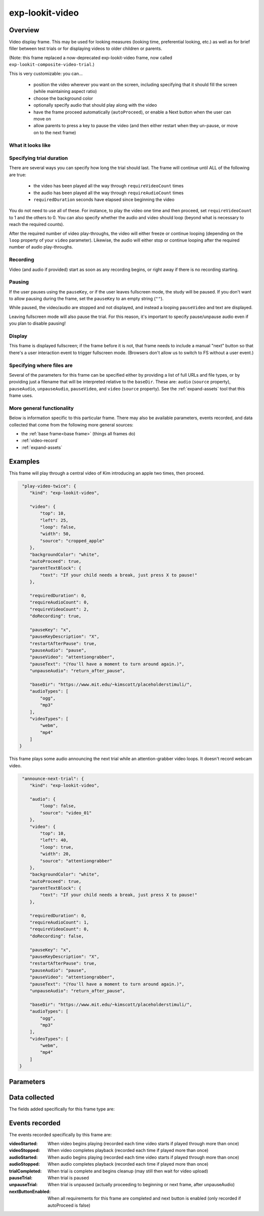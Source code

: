 .. _exp-lookit-video:

exp-lookit-video
==============================================

Overview
------------------

Video display frame. This may be used for looking measures (looking time, preferential looking, etc.) as well as
for brief filler between test trials or for displaying videos to older children or parents.

(Note: this frame replaced a now-deprecated exp-lookit-video frame, now called ``exp-lookit-composite-video-trial``.)

This is very customizable: you can...

 - position the video wherever you want on the screen, including specifying that it should fill the screen (while maintaining aspect ratio)
 - choose the background color
 - optionally specify audio that should play along with the video
 - have the frame proceed automatically (``autoProceed``), or enable a Next button when the user can move on
 - allow parents to press a key to pause the video (and then either restart when they un-pause, or move on to the next frame)

What it looks like
~~~~~~~~~~~~~~~~~~

.. image:: /../images/Exp-lookit-video.png
    :alt: Example screenshot from exp-lookit-video frame


Specifying trial duration
~~~~~~~~~~~~~~~~~~~~~~~~~~~~~~

There are several ways you can specify how long the trial should last. The frame will continue until ALL of the following are true:

  - the video has been played all the way through ``requireVideoCount`` times
  - the audio has been played all the way through ``requireAudioCount`` times
  - ``requiredDuration`` seconds have elapsed since beginning the video

You do not need to use all of these. For instance, to play the video one time and then proceed, set
``requireVideoCount`` to 1 and the others to 0. You can also specify whether the audio and video should loop (beyond
what is necessary to reach the required counts).

After the required number of video play-throughs, the video will either freeze or continue looping (depending on the
``loop`` property of your ``video`` parameter). Likewise, the audio will either stop or continue looping after
the required number of audio play-throughs.

Recording
~~~~~~~~~~

Video (and audio if provided) start as soon as any recording begins, or right away if there is no recording starting.

Pausing
~~~~~~~~~~

If the user pauses using the ``pauseKey``, or if the user leaves fullscreen mode, the study will be paused. If you don't
want to allow pausing during the frame, set the ``pauseKey`` to an empty string (``""``).

While paused, the video/audio are stopped and not displayed, and instead a looping ``pauseVideo`` and text are displayed.

Leaving fullscreen mode will also pause the trial. For this reason, it's important to specify pause/unpause audio even
if you plan to disable pausing!

Display
~~~~~~~~~~

This frame is displayed fullscreen; if the frame before it is not, that frame
needs to include a manual "next" button so that there's a user interaction
event to trigger fullscreen mode. (Browsers don't allow us to switch to FS
without a user event.)

Specifying where files are
~~~~~~~~~~~~~~~~~~~~~~~~~~~

Several of the parameters for this frame can be specified either by providing a list of full URLs and file types, or
by providing just a filename that will be interpreted relative to the ``baseDir``. These are: ``audio``
(``source`` property), ``pauseAudio``, ``unpauseAudio``, ``pauseVideo``, and ``video`` (``source``
property). See the :ref:`expand-assets` tool that this frame uses.

More general functionality
~~~~~~~~~~~~~~~~~~~~~~~~~~~~~~~~~~~

Below is information specific to this particular frame. There may also be available parameters, events recorded,
and data collected that come from the following more general sources:

- the :ref:`base frame<base frame>` (things all frames do)
- :ref:`video-record`
- :ref:`expand-assets`


Examples
----------------

This frame will play through a central video of Kim introducing an apple two times, then proceed.

.. code:: javascript

   "play-video-twice": {
      "kind": "exp-lookit-video",

      "video": {
          "top": 10,
          "left": 25,
          "loop": false,
          "width": 50,
          "source": "cropped_apple"
      },
      "backgroundColor": "white",
      "autoProceed": true,
      "parentTextBlock": {
          "text": "If your child needs a break, just press X to pause!"
      },

      "requiredDuration": 0,
      "requireAudioCount": 0,
      "requireVideoCount": 2,
      "doRecording": true,

      "pauseKey": "x",
      "pauseKeyDescription": "X",
      "restartAfterPause": true,
      "pauseAudio": "pause",
      "pauseVideo": "attentiongrabber",
      "pauseText": "(You'll have a moment to turn around again.)",
      "unpauseAudio": "return_after_pause",

      "baseDir": "https://www.mit.edu/~kimscott/placeholderstimuli/",
      "audioTypes": [
          "ogg",
          "mp3"
      ],
      "videoTypes": [
          "webm",
          "mp4"
      ]
  }

This frame plays some audio announcing the next trial while an attention-grabber video loops. It doesn't record
webcam video.

.. code:: javascript

   "announce-next-trial": {
      "kind": "exp-lookit-video",

      "audio": {
          "loop": false,
          "source": "video_01"
      },
      "video": {
          "top": 10,
          "left": 40,
          "loop": true,
          "width": 20,
          "source": "attentiongrabber"
      },
      "backgroundColor": "white",
      "autoProceed": true,
      "parentTextBlock": {
          "text": "If your child needs a break, just press X to pause!"
      },

      "requiredDuration": 0,
      "requireAudioCount": 1,
      "requireVideoCount": 0,
      "doRecording": false,

      "pauseKey": "x",
      "pauseKeyDescription": "X",
      "restartAfterPause": true,
      "pauseAudio": "pause",
      "pauseVideo": "attentiongrabber",
      "pauseText": "(You'll have a moment to turn around again.)",
      "unpauseAudio": "return_after_pause",

      "baseDir": "https://www.mit.edu/~kimscott/placeholderstimuli/",
      "audioTypes": [
          "ogg",
          "mp3"
      ],
      "videoTypes": [
          "webm",
          "mp4"
      ]
  }

Parameters
----------------

.. glossary::

    video [Object]
        Object describing the video to show. It can have the following properties:

        :source: [String or Array]
            The location of the main video to play. This can be either
            an array of ``{'src': 'https://...', 'type': '...'}`` objects (e.g., to provide both
            webm and mp4 versions at specified URLS) or a single string relative to ``baseDir/<EXT>/``.

        :left: [Number]
            left margin, as percentage of screen width. If none of left, width, top, and height is provided,
            the image is centered horizontally at its original size.

        :width: [Number]
            video width, as percentage of screen width. Note: in general only provide one of width and height;
            the other will be adjusted to preserve the video aspect ratio.

        :top: [Number]
            top margin, as percentage of video area height (i.e. 100 = whole screen, unless parent text or next button are
            shown). If no positioning parameters are provided, the image is centered vertically.

        :height: [Number]
            video height, as percentage of video area height. Note: in general only provide one of width and height;
            the other will be adjusted to preserve the video aspect ratio.

        :position: [String]
            set to 'fill' to fill the screen as much as possible while preserving aspect ratio. This overrides any
            left/width/top/height values.

        :loop: [Boolean]
            whether the video should loop, even after any ``requireTestVideoCount`` is satisfied.

    audio [Object | ``{}``]
        Object describing the audio to play along with video, if any. Can have properties:

        :source: [String or Object]
            Location of the audio file to play. This can either be an array of {src: 'url', type: 'MIMEtype'} objects, e.g.
            listing equivalent .mp3 and .ogg files, or can be a single string ``filename``
            which will be expanded based on ``baseDir`` and ``audioTypes`` values (see ``audioTypes``).

        :loop: [Boolean]
            whether the video audio loop, even after any ``requireTestAudioCount`` is satisfied.

    autoProceed [Boolean | ``true``]
        Whether to proceed automatically when video is complete / requiredDuration is
        achieved, vs. enabling a next button at that point.

        If true, the frame auto-advances after ALL of the following happen

        (a) the requiredDuration (if any) is achieved, counting from the video starting
        (b) the video is played requireVideoCount times
        (c) the audio is played requireAudioCount times

        If false: a next button is displayed. It becomes possible to press 'next'
        only once the conditions above are met.

    backgroundColor [String | ``'white'``]
        Color of background. See https://developer.mozilla.org/en-US/docs/Web/CSS/color_value
        for acceptable syntax: can use color names ('blue', 'red', 'green', etc.), or
        rgb hex values (e.g. '#800080' - include the '#'). We recommend a light background if you need to
        see children's eyes.

    pauseVideo [String or Array]
        Video to show (looping) when trial is paused. As with the main video source, this can either be an array of
         ``{'src': 'https://...', 'type': '...'}`` objects (e.g. providing both webm and mp4 versions at specified URLS)
         or a single string relative to ``baseDir/<EXT>/``.

    pauseAudio [String or Array]
        Audio to play [one time] upon pausing study, e.g. "Study paused." This can be either an array of
        ``{src: 'url', type: 'MIMEtype'}`` objects or a single string relative to ``baseDir/<EXT>``.

    unpauseAudio [String or Array]
        Audio to play [one time] when participant resumes the study, before actually resuming. E.g. this might give them
        a chance to get back in position. This can be either an array of
        ``{src: 'url', type: 'MIMEtype'}`` objects or a single string relative to ``baseDir/<EXT>``.

    pauseKey [String | ``' '``]
        Key to pause the trial. Use an empty string, '', to not allow pausing using the keyboard. You can look up the names of keys at
        https://keycode.info. Default is the space bar (' ').

    pauseKeyDescription [String | ``'space'``]
        Parent-facing description of the key to pause the study. This is just used to display text
        "Press {pauseKeyDescription} to resume" when the study is paused.

    restartAfterPause [Boolean | ``true``]
        Whether to restart this frame upon unpausing, vs moving on to the next frame

    pauseText [String | "(You'll have a moment to turn around again.)"]
        Text to show under "Study paused / Press space to resume" when study is paused.

    requiredDuration [Number | ``0``]
        Duration to require before proceeding, if any. Set if you want a time-based limit.
        E.g., setting requiredDuration to 20 means that the first 20 seconds of the video will be played, with
        shorter videos looping until they get to 20s. Leave out or set to 0 to play the video through to the end
        a set number of times instead.

    requireVideoCount [Number | ``1``]
        Number of times to play test video before moving on.

    requireAudioCount [Number | ``0``]
        Number of times to play test audio before moving on

    doRecording [Boolean | ``true``]
        Whether to do any (frame-specific) video recording during this frame. Set to false for e.g. last frame where just doing an
        announcement.

    parentTextBlock [Object | ``{}``]
        Text block to display to parent. Can have the following fields, each optional:

        :title: String
            title to display

        :text: String
            paragraph of text

        :css: Object
            object specifying any css properties to apply to this section, and their values - e.g.
            ``{'color': 'gray', 'font-size': 'large'}``

Data collected
----------------

The fields added specifically for this frame type are:

.. glossary::

    videoShown [String]
        Source of video  shown during this trial. Just stores first URL if multiple formats are offered.

    audioPlayed [String]
        Source of audio played during this trial. Just stores first URL if multiple formats are offered.

    hasBeenPaused [Boolean]
        Whether the video was paused at any point during the trial

Events recorded
----------------

The events recorded specifically by this frame are:

:videoStarted: When video begins playing (recorded each time video starts if played through more than once)

:videoStopped: When video completes playback (recorded each time if played more than once)

:audioStarted: When audio begins playing (recorded each time video starts if played through more than once)

:audioStopped: When audio completes playback (recorded each time if played more than once)

:trialCompleted: When trial is complete and begins cleanup (may still then wait for video upload)

:pauseTrial: When trial is paused

:unpauseTrial: When trial is unpaused (actually proceeding to beginning or next frame, after unpauseAudio)

:nextButtonEnabled: When all requirements for this frame are completed and next button is enabled (only recorded if
    autoProceed is false)

